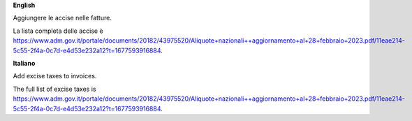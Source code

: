 **English**

Aggiungere le accise nelle fatture.

La lista completa delle accise è https://www.adm.gov.it/portale/documents/20182/43975520/Aliquote+nazionali++aggiornamento+al+28+febbraio+2023.pdf/11eae214-5c55-2f4a-0c7d-e4d53e232a12?t=1677593916884.

**Italiano**

Add excise taxes to invoices.

The full list of excise taxes is https://www.adm.gov.it/portale/documents/20182/43975520/Aliquote+nazionali++aggiornamento+al+28+febbraio+2023.pdf/11eae214-5c55-2f4a-0c7d-e4d53e232a12?t=1677593916884.
